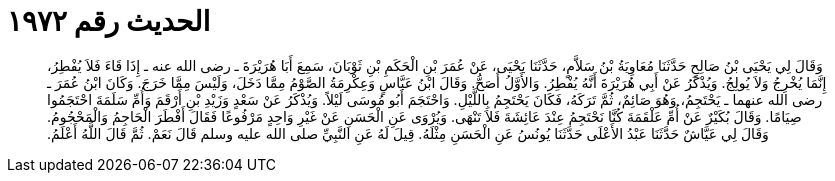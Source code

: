 
= الحديث رقم ١٩٧٢

[quote.hadith]
وَقَالَ لِي يَحْيَى بْنُ صَالِحٍ حَدَّثَنَا مُعَاوِيَةُ بْنُ سَلاَّمٍ، حَدَّثَنَا يَحْيَى، عَنْ عُمَرَ بْنِ الْحَكَمِ بْنِ ثَوْبَانَ، سَمِعَ أَبَا هُرَيْرَةَ ـ رضى الله عنه ـ إِذَا قَاءَ فَلاَ يُفْطِرُ، إِنَّمَا يُخْرِجُ وَلاَ يُولِجُ‏.‏ وَيُذْكَرُ عَنْ أَبِي هُرَيْرَةَ أَنَّهُ يُفْطِرُ‏.‏ وَالأَوَّلُ أَصَحُّ‏.‏ وَقَالَ ابْنُ عَبَّاسٍ وَعِكْرِمَةُ الصَّوْمُ مِمَّا دَخَلَ، وَلَيْسَ مِمَّا خَرَجَ‏.‏ وَكَانَ ابْنُ عُمَرَ ـ رضى الله عنهما ـ يَحْتَجِمُ، وَهُوَ صَائِمٌ، ثُمَّ تَرَكَهُ، فَكَانَ يَحْتَجِمُ بِاللَّيْلِ‏.‏ وَاحْتَجَمَ أَبُو مُوسَى لَيْلاً‏.‏ وَيُذْكَرُ عَنْ سَعْدٍ وَزَيْدِ بْنِ أَرْقَمَ وَأُمِّ سَلَمَةَ احْتَجَمُوا صِيَامًا‏.‏ وَقَالَ بُكَيْرٌ عَنْ أُمِّ عَلْقَمَةَ كُنَّا نَحْتَجِمُ عِنْدَ عَائِشَةَ فَلاَ تَنْهَى‏.‏ وَيُرْوَى عَنِ الْحَسَنِ عَنْ غَيْرِ وَاحِدٍ مَرْفُوعًا فَقَالَ أَفْطَرَ الْحَاجِمُ وَالْمَحْجُومُ‏.‏ وَقَالَ لِي عَيَّاشٌ حَدَّثَنَا عَبْدُ الأَعْلَى حَدَّثَنَا يُونُسُ عَنِ الْحَسَنِ مِثْلَهُ‏.‏ قِيلَ لَهُ عَنِ النَّبِيِّ صلى الله عليه وسلم قَالَ نَعَمْ‏.‏ ثُمَّ قَالَ اللَّهُ أَعْلَمُ‏.‏